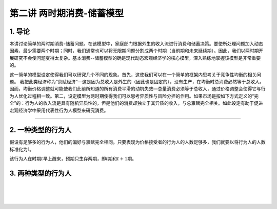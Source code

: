 第二讲 两时期消费-储蓄模型
==========================

1. 导论
-------

本讲讨论简单的两时期消费-储蓄问题。在该模型中，家庭部门根据外生的收入流进行消费和储蓄决策。要使所处理问题加入动态因素，最少需要两个时期；同时，我们通常也可以将无限期问题分割成两个时期（当前期和未来延续期）。因此，我们以两时期开展研究不会使问题变得太复杂。基本消费--储蓄模型的确是现代动态宏观经济学的核心模型，深入熟练地掌握该模型是非常重要的。

这一简单的模型设定使得我们可以研究几个不同的现象。首先，这使我们可以在一个简单的框架内思考关于竞争性均衡的相关问题。
我把此类经济称为“禀赋经济”—这是因为总收入是外生的（因此也是固定的），没有生产，在均衡时总消费必然等于总收入。因而，均衡价格调整就可能使我们此前所知道的所有消费平滑的动机失效—总量消费必须等于总收入，通过价格调整会使得它与行为人优化过程相一致。第二，设定模型为两时期使得我们可以思考异质性与风险分担的作用。如果市场是按如下方式定义的“完全”的：行为人的收入流是具有随机异质性的，但是他们的消费却独立于其异质的收入，与总禀赋完全相关。如此设定有助于促进宏观经济学中采用代表性行为人模型来研究消费。

--------------

2. 一种类型的行为人
-------------------

假设有足够多的行为人，他们的偏好与禀赋完全相同。只要表现为价格接受者的行为人的人数足够多，我们就要以将行为人的人数标准化为1。

该行为人在时期\ :math:`t`\ 早上醒来，预期只生存两期，即\ :math:`t`\ 期和\ :math:`t+1`\ 期。

3. 两种类型的行为人
-------------------

| ​
| ​
| ​
